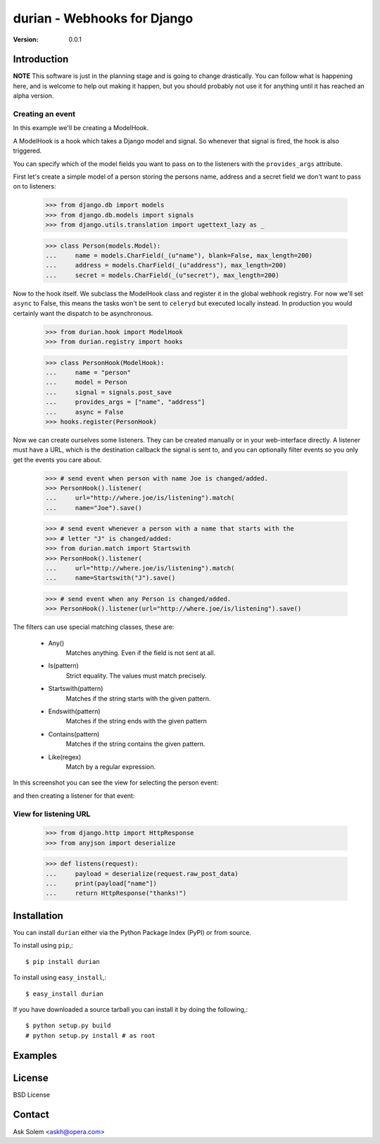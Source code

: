 ============================================================================
durian - Webhooks for Django
============================================================================

:Version: 0.0.1

Introduction
============

**NOTE** This software is just in the planning stage and is going to
change drastically. You can follow what is happening here, and is welcome to
help out making it happen, but you should probably not use it for anything
until it has reached an alpha version.


Creating an event
-----------------

In this example we'll be creating a ModelHook.

A ModelHook is a hook which takes a Django model and signal.
So whenever that signal is fired, the hook is also triggered.

You can specify which of the model fields you want to pass on to the listeners
with the ``provides_args`` attribute.


First let's create a simple model of a person storing the persons
name, address and a secret field we don't want to pass on to listeners:

    >>> from django.db import models
    >>> from django.db.models import signals
    >>> from django.utils.translation import ugettext_lazy as _

    >>> class Person(models.Model):
    ...     name = models.CharField(_(u"name"), blank=False, max_length=200)
    ...     address = models.CharField(_(u"address"), max_length=200)
    ...     secret = models.CharField(_(u"secret"), max_length=200)


Now to the hook itself. We subclass the ModelHook class and register it in
the global webhook registry. For now we'll set ``async`` to False, this means
the tasks won't be sent to ``celeryd`` but executed locally instead. In
production you would certainly want the dispatch to be asynchronous.
    
    >>> from durian.hook import ModelHook
    >>> from durian.registry import hooks

    
    >>> class PersonHook(ModelHook):
    ...     name = "person"
    ...     model = Person
    ...     signal = signals.post_save
    ...     provides_args = ["name", "address"]
    ...     async = False
    >>> hooks.register(PersonHook)

Now we can create ourselves some listeners. They can be created manually
or in your web-interface directly. A listener must have a URL, which is the
destination callback the signal is sent to, and you can optionally filter
events so you only get the events you care about.

    >>> # send event when person with name Joe is changed/added.
    >>> PersonHook().listener(
    ...     url="http://where.joe/is/listening").match(
    ...     name="Joe").save()

    >>> # send event whenever a person with a name that starts with the
    >>> # letter "J" is changed/added:
    >>> from durian.match import Startswith
    >>> PersonHook().listener(
    ...     url="http://where.joe/is/listening").match(
    ...     name=Startswith("J").save()

    >>> # send event when any Person is changed/added.
    >>> PersonHook().listener(url="http://where.joe/is/listening").save()

The filters can use special matching classes, these are:

    * Any()
        Matches anything. Even if the field is not sent at all.   

    * Is(pattern)
        Strict equality. The values must match precisely.

    * Startswith(pattern)
        Matches if the string starts with the given pattern.

    * Endswith(pattern)
        Matches if the string ends with the given pattern

    * Contains(pattern)
        Matches if the string contains the given pattern.

    * Like(regex)
        Match by a regular expression.


In this screenshot you can see the view for selecting the person event:

.. image:: 
    http://cloud.github.com/downloads/ask/durian/durian-shot-select_event.png

and then creating a listener for that event:

.. image::
    http://cloud.github.com/downloads/ask/durian/durian-shot-create_listenerv2.png


View for listening URL
----------------------

    >>> from django.http import HttpResponse
    >>> from anyjson import deserialize

    >>> def listens(request):
    ...     payload = deserialize(request.raw_post_data)
    ...     print(payload["name"])
    ...     return HttpResponse("thanks!")


Installation
============

You can install ``durian`` either via the Python Package Index (PyPI)
or from source.

To install using ``pip``,::

    $ pip install durian


To install using ``easy_install``,::

    $ easy_install durian


If you have downloaded a source tarball you can install it
by doing the following,::

    $ python setup.py build
    # python setup.py install # as root

Examples
========

.. Please write some examples using your package here.


License
=======

BSD License


Contact
=======

Ask Solem <askh@opera.com>
